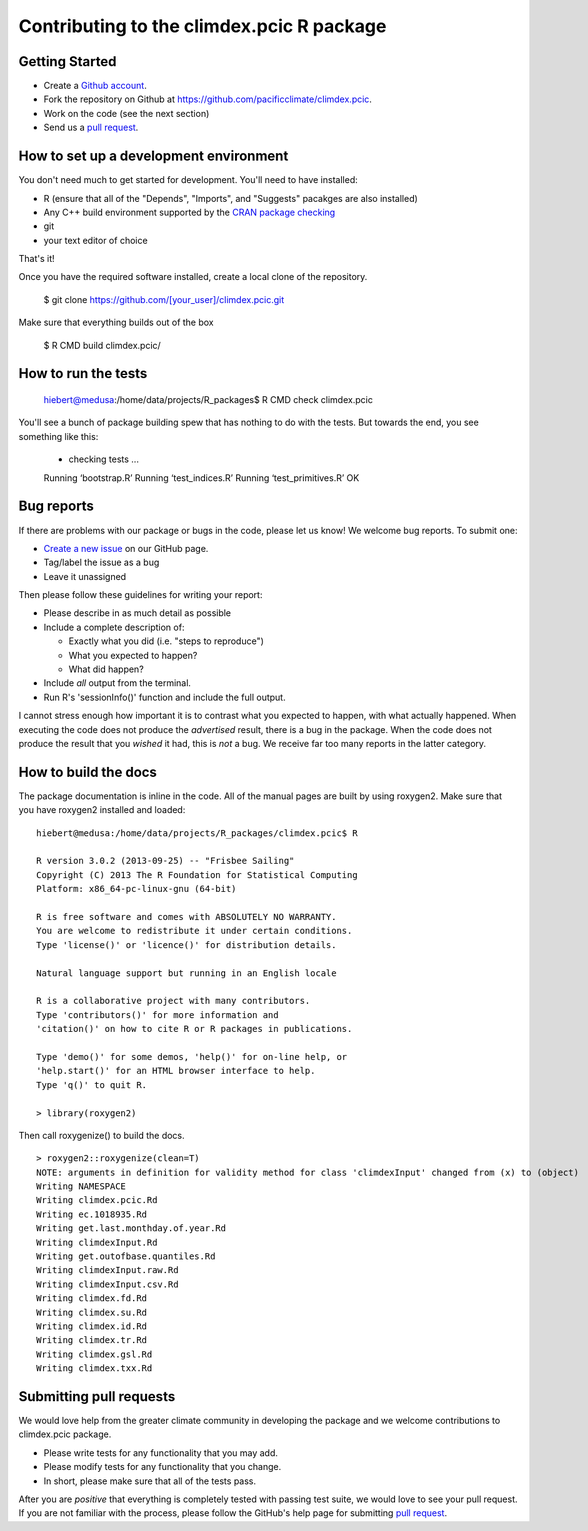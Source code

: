 Contributing to the climdex.pcic R package
==========================================

Getting Started
---------------

- Create a `Github account`_.
- Fork the repository on Github at https://github.com/pacificclimate/climdex.pcic.
- Work on the code (see the next section)
- Send us a `pull request`_.

.. _Github account: https://github.com/signup/free
.. _pull request: https://help.github.com/articles/using-pull-requests/

How to set up a development environment
---------------------------------------

You don't need much to get started for development. You'll need to have installed:

- R (ensure that all of the "Depends", "Imports", and "Suggests" pacakges are also installed)
- Any C++ build environment supported by the `CRAN package checking`_
- git
- your text editor of choice

That's it!

Once you have the required software installed, create a local clone of the repository.

    $ git clone https://github.com/[your_user]/climdex.pcic.git

Make sure that everything builds out of the box

    $ R CMD build climdex.pcic/

.. _CRAN package checking: http://cran.r-project.org/web/checks/check_flavors.html

How to run the tests
--------------------

    hiebert@medusa:/home/data/projects/R_packages$ R CMD check climdex.pcic

You'll see a bunch of package building spew that has nothing to do with the tests. But towards the end, you see something like this:

    * checking tests ...
    Running ‘bootstrap.R’
    Running ‘test_indices.R’
    Running ‘test_primitives.R’
    OK

Bug reports
-----------

If there are problems with our package or bugs in the code, please let us know! We welcome bug reports. To submit one:

- `Create a new issue`_ on our GitHub page.
- Tag/label the issue as a bug
- Leave it unassigned

Then please follow these guidelines for writing your report:

- Please describe in as much detail as possible
- Include a complete description of:

  - Exactly what you did (i.e. "steps to reproduce")
  - What you expected to happen?
  - What did happen?

- Include *all* output from the terminal.
- Run R's 'sessionInfo()' function and include the full output.

I cannot stress enough how important it is to contrast what you expected to happen, with what actually happened. When executing the code does not produce the *advertised* result, there is a bug in the package. When the code does not produce the result that you *wished* it had, this is *not* a bug. We receive far too many reports in the latter category.

.. _Create a new issue: https://github.com/pacificclimate/climdex.pcic/issues/new

How to build the docs
---------------------

The package documentation is inline in the code. All of the manual pages are built by using roxygen2. Make sure that you have roxygen2 installed and loaded: ::

    hiebert@medusa:/home/data/projects/R_packages/climdex.pcic$ R

    R version 3.0.2 (2013-09-25) -- "Frisbee Sailing"
    Copyright (C) 2013 The R Foundation for Statistical Computing
    Platform: x86_64-pc-linux-gnu (64-bit)

    R is free software and comes with ABSOLUTELY NO WARRANTY.
    You are welcome to redistribute it under certain conditions.
    Type 'license()' or 'licence()' for distribution details.

    Natural language support but running in an English locale

    R is a collaborative project with many contributors.
    Type 'contributors()' for more information and
    'citation()' on how to cite R or R packages in publications.

    Type 'demo()' for some demos, 'help()' for on-line help, or
    'help.start()' for an HTML browser interface to help.
    Type 'q()' to quit R.

    > library(roxygen2)

Then call roxygenize() to build the docs. ::

    > roxygen2::roxygenize(clean=T)
    NOTE: arguments in definition for validity method for class 'climdexInput' changed from (x) to (object)
    Writing NAMESPACE
    Writing climdex.pcic.Rd
    Writing ec.1018935.Rd
    Writing get.last.monthday.of.year.Rd
    Writing climdexInput.Rd
    Writing get.outofbase.quantiles.Rd
    Writing climdexInput.raw.Rd
    Writing climdexInput.csv.Rd
    Writing climdex.fd.Rd
    Writing climdex.su.Rd
    Writing climdex.id.Rd
    Writing climdex.tr.Rd
    Writing climdex.gsl.Rd
    Writing climdex.txx.Rd

Submitting pull requests
------------------------

We would love help from the greater climate community in developing the package and we welcome contributions to climdex.pcic package.

- Please write tests for any functionality that you may add.
- Please modify tests for any functionality that you change.
- In short, please make sure that all of the tests pass.

After you are *positive* that everything is completely tested with passing test suite, we would love to see your pull request. If you are not familiar with the process, please follow the GitHub's help page for submitting `pull request`_.
